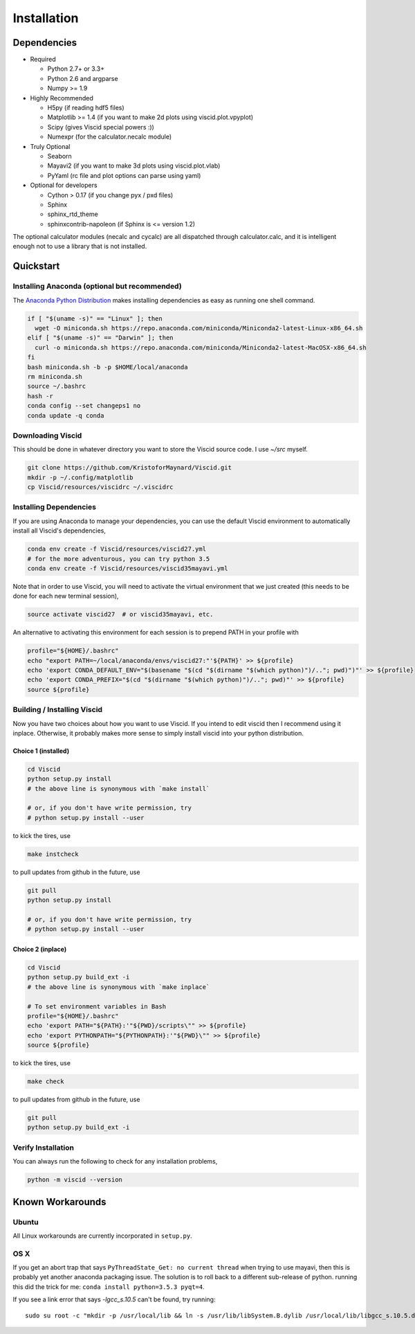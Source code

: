 Installation
============

Dependencies
------------

+ Required

  + Python 2.7+ or 3.3+
  + Python 2.6 and argparse
  + Numpy >= 1.9

+ Highly Recommended

  + H5py (if reading hdf5 files)
  + Matplotlib >= 1.4 (if you want to make 2d plots using viscid.plot.vpyplot)
  + Scipy (gives Viscid special powers :))
  + Numexpr (for the calculator.necalc module)

+ Truly Optional

  + Seaborn
  + Mayavi2 (if you want to make 3d plots using viscid.plot.vlab)
  + PyYaml (rc file and plot options can parse using yaml)

+ Optional for developers

  + Cython > 0.17 (if you change pyx / pxd files)
  + Sphinx
  + sphinx_rtd_theme
  + sphinxcontrib-napoleon (if Sphinx is <= version 1.2)

The optional calculator modules (necalc and cycalc) are all dispatched through
calculator.calc, and it is intelligent enough not to use a library that is not
installed.

Quickstart
----------

Installing Anaconda (optional but recommended)
~~~~~~~~~~~~~~~~~~~~~~~~~~~~~~~~~~~~~~~~~~~~~~

The `Anaconda Python Distribution <https://www.anaconda.com/distribution/>`_ makes installing dependencies as easy as running one shell command.

.. code-block:: bash

    if [ "$(uname -s)" == "Linux" ]; then
      wget -O miniconda.sh https://repo.anaconda.com/miniconda/Miniconda2-latest-Linux-x86_64.sh
    elif [ "$(uname -s)" == "Darwin" ]; then
      curl -o miniconda.sh https://repo.anaconda.com/miniconda/Miniconda2-latest-MacOSX-x86_64.sh
    fi
    bash miniconda.sh -b -p $HOME/local/anaconda
    rm miniconda.sh
    source ~/.bashrc
    hash -r
    conda config --set changeps1 no
    conda update -q conda

Downloading Viscid
~~~~~~~~~~~~~~~~~~

This should be done in whatever directory you want to store the Viscid source code. I use `~/src` myself.

.. code-block:: bash

    git clone https://github.com/KristoforMaynard/Viscid.git
    mkdir -p ~/.config/matplotlib
    cp Viscid/resources/viscidrc ~/.viscidrc

Installing Dependencies
~~~~~~~~~~~~~~~~~~~~~~~

If you are using Anaconda to manage your dependencies, you can use the default Viscid environment to automatically install all Viscid's dependencies,

.. code-block:: bash

    conda env create -f Viscid/resources/viscid27.yml
    # for the more adventurous, you can try python 3.5
    conda env create -f Viscid/resources/viscid35mayavi.yml

Note that in order to use Viscid, you will need to activate the virtual environment that we just created (this needs to be done for each new terminal session),

.. code-block:: bash

    source activate viscid27  # or viscid35mayavi, etc.

An alternative to activating this environment for each session is to prepend PATH in your profile with

.. code-block:: bash

    profile="${HOME}/.bashrc"
    echo "export PATH=~/local/anaconda/envs/viscid27:"'${PATH}' >> ${profile}
    echo 'export CONDA_DEFAULT_ENV="$(basename "$(cd "$(dirname "$(which python)")/.."; pwd)")"' >> ${profile}
    echo 'export CONDA_PREFIX="$(cd "$(dirname "$(which python)")/.."; pwd)"' >> ${profile}
    source ${profile}


Building / Installing Viscid
~~~~~~~~~~~~~~~~~~~~~~~~~~~~

Now you have two choices about how you want to use Viscid. If you intend to edit viscid then I recommend using it inplace. Otherwise, it probably makes more sense to simply install viscid into your python distribution.

Choice 1 (installed)
^^^^^^^^^^^^^^^^^^^^

.. code-block:: bash

    cd Viscid
    python setup.py install
    # the above line is synonymous with `make install`

    # or, if you don't have write permission, try
    # python setup.py install --user

to kick the tires, use

.. code-block:: bash

    make instcheck

to pull updates from github in the future, use

.. code-block:: bash

    git pull
    python setup.py install

    # or, if you don't have write permission, try
    # python setup.py install --user

Choice 2 (inplace)
^^^^^^^^^^^^^^^^^^

.. code-block:: bash

    cd Viscid
    python setup.py build_ext -i
    # the above line is synonymous with `make inplace`

    # To set environment variables in Bash
    profile="${HOME}/.bashrc"
    echo 'export PATH="${PATH}:'"${PWD}/scripts\"" >> ${profile}
    echo 'export PYTHONPATH="${PYTHONPATH}:'"${PWD}\"" >> ${profile}
    source ${profile}

to kick the tires, use

.. code-block:: bash

    make check

to pull updates from github in the future, use

.. code-block:: bash

    git pull
    python setup.py build_ext -i

Verify Installation
~~~~~~~~~~~~~~~~~~~

You can always run the following to check for any installation problems,

.. code-block:: bash

    python -m viscid --version


Known Workarounds
-----------------

Ubuntu
~~~~~~

All Linux workarounds are currently incorporated in ``setup.py``.

OS X
~~~~

If you get an abort trap that says ``PyThreadState_Get: no current thread`` when trying to use mayavi, then this is probably yet another anaconda packaging issue. The solution is to roll back to a different sub-release of python. running this did the trick for me: ``conda install python=3.5.3 pyqt=4``.

If you see a link error that says `-lgcc_s.10.5` can't be found, try running::

    sudo su root -c "mkdir -p /usr/local/lib && ln -s /usr/lib/libSystem.B.dylib /usr/local/lib/libgcc_s.10.5.dylib"
